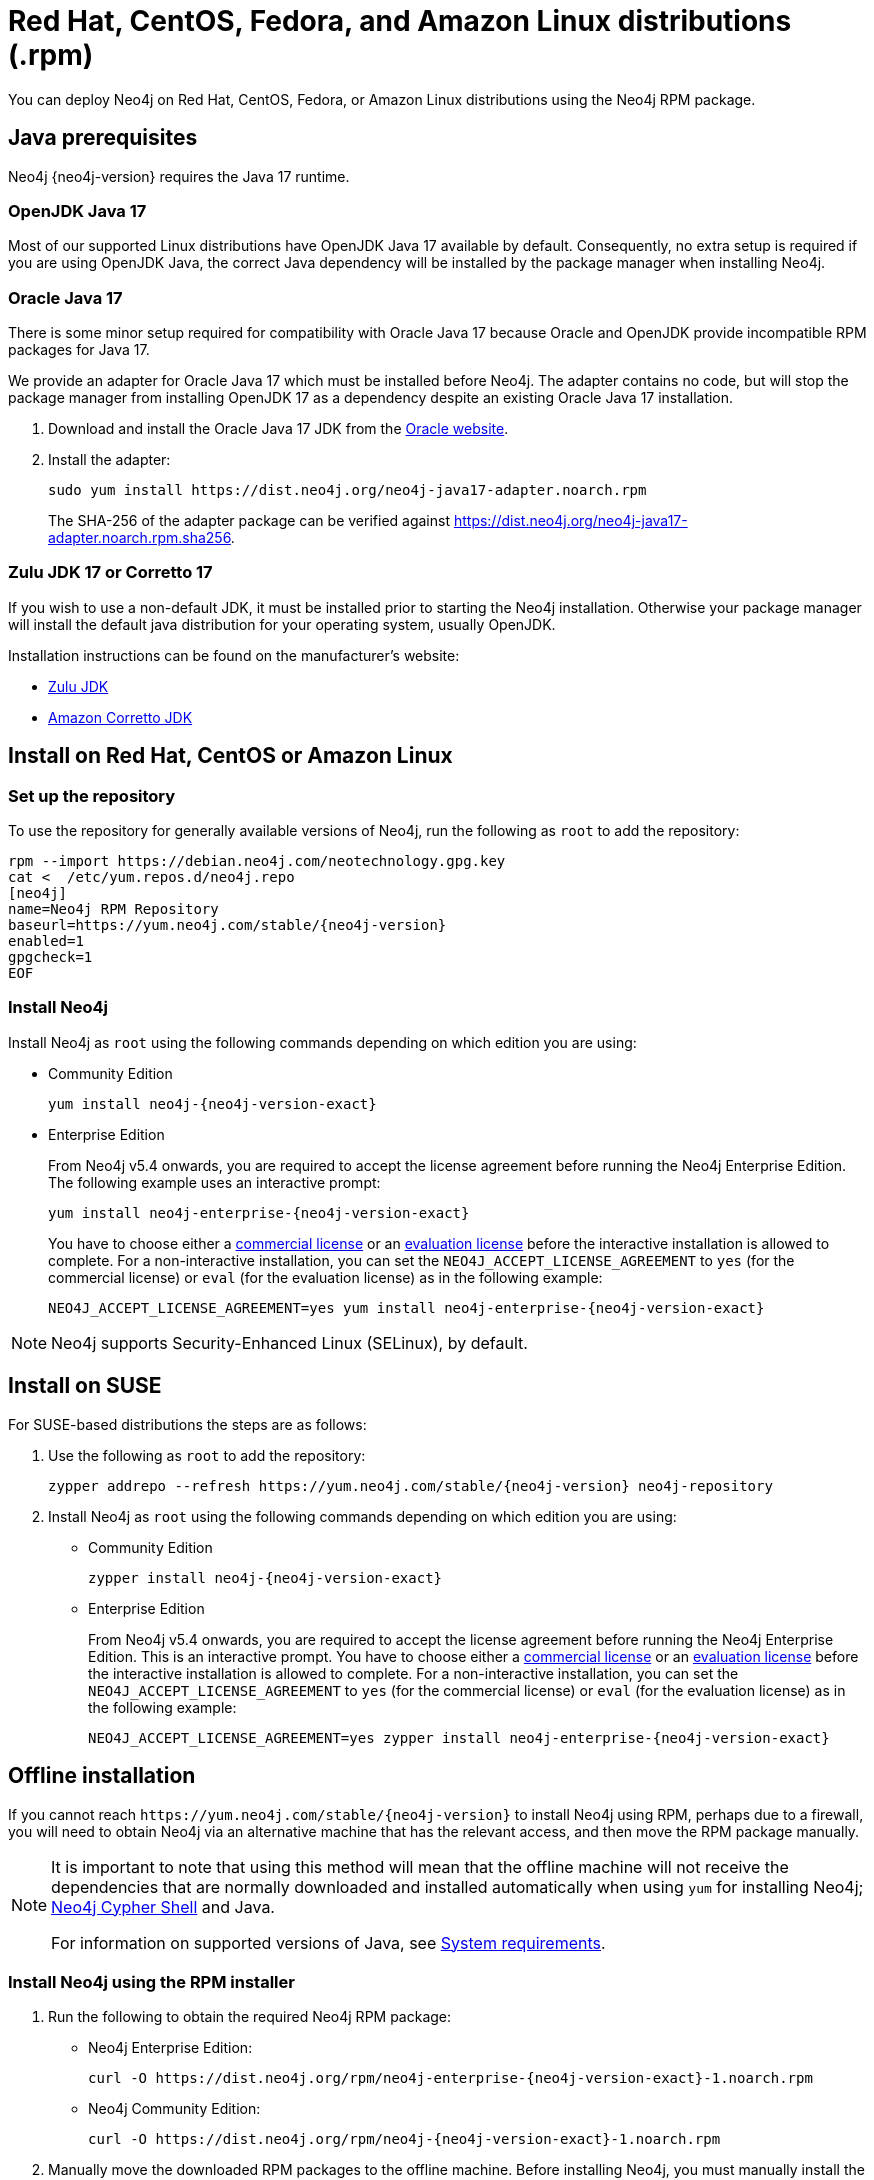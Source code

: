 :description: How to deploy Neo4j using the Neo4j RPM package on Red Hat, CentOS, Fedora, or Amazon Linux distributions.
[[linux-rpm]]
= Red Hat, CentOS, Fedora, and Amazon Linux distributions (.rpm)

You can deploy Neo4j on Red Hat, CentOS, Fedora, or Amazon Linux distributions using the Neo4j RPM package.

[[linux-rpm-prerequisites]]
== Java prerequisites

Neo4j {neo4j-version} requires the Java 17 runtime.


=== OpenJDK Java 17
Most of our supported Linux distributions have OpenJDK Java 17 available by default.
Consequently, no extra setup is required if you are using OpenJDK Java, the correct Java dependency will be installed by the package manager when installing Neo4j.


[[linux-rpm-prerequisites-oracle]]
=== Oracle Java 17
There is some minor setup required for compatibility with Oracle Java 17 because Oracle and OpenJDK provide incompatible RPM packages for Java 17.

We provide an adapter for Oracle Java 17 which must be installed before Neo4j.
The adapter contains no code, but will stop the package manager from installing OpenJDK 17 as a dependency despite an existing Oracle Java 17 installation.

. Download and install the Oracle Java 17 JDK from the https://www.oracle.com/technetwork/java/javase/downloads/index.html[Oracle website].
. Install the adapter:
+
[source, shell]
----
sudo yum install https://dist.neo4j.org/neo4j-java17-adapter.noarch.rpm
----
+
The SHA-256 of the adapter package can be verified against https://dist.neo4j.org/neo4j-java17-adapter.noarch.rpm.sha256.

=== Zulu JDK 17 or Corretto 17

If you wish to use a non-default JDK, it must be installed prior to starting the Neo4j installation.
Otherwise your package manager will install the default java distribution for your operating system, usually OpenJDK.

Installation instructions can be found on the manufacturer's website:

* https://www.azul.com/downloads/?package=jdk[Zulu JDK]
* https://aws.amazon.com/corretto[Amazon Corretto JDK]


[[linux-rpm-install]]
== Install on Red Hat, CentOS or Amazon Linux


[[linux-rpm-install-standard]]
=== Set up the repository

To use the repository for generally available versions of Neo4j, run the following as `root` to add the repository:

[source, shell, subs="attributes"]
----
rpm --import https://debian.neo4j.com/neotechnology.gpg.key
cat <<EOF >  /etc/yum.repos.d/neo4j.repo
[neo4j]
name=Neo4j RPM Repository
baseurl=https://yum.neo4j.com/stable/{neo4j-version}
enabled=1
gpgcheck=1
EOF
----


=== Install Neo4j

Install Neo4j as `root` using the following commands depending on which edition you are using:

* Community Edition
+
[source, shell, subs="attributes"]
----
yum install neo4j-{neo4j-version-exact}
----

* Enterprise Edition
+
From Neo4j v5.4 onwards, you are required to accept the license agreement before running the Neo4j Enterprise Edition.
The following example uses an interactive prompt:
+
[source, shell, subs="attributes"]
----
yum install neo4j-enterprise-{neo4j-version-exact}
----
You have to choose either a link:https://neo4j.com/terms/licensing/[commercial license] or an link:https://neo4j.com/terms/enterprise_us/[evaluation license] before the interactive installation is allowed to complete.
For a non-interactive installation, you can set the `NEO4J_ACCEPT_LICENSE_AGREEMENT` to `yes` (for the commercial license) or `eval` (for the evaluation license) as in the following example:
+
[source, shell, subs="attributes"]
----
NEO4J_ACCEPT_LICENSE_AGREEMENT=yes yum install neo4j-enterprise-{neo4j-version-exact}
----

[NOTE]
====
Neo4j supports Security-Enhanced Linux (SELinux), by default.
====

[[linux-rpm-suse]]
== Install on SUSE

For SUSE-based distributions the steps are as follows:

. Use the following as `root` to add the repository:
+
[source, shell, subs="attributes"]
----
zypper addrepo --refresh https://yum.neo4j.com/stable/{neo4j-version} neo4j-repository
----

. Install Neo4j as `root` using the following commands depending on which edition you are using:
+
* Community Edition
+
[source, shell, subs="attributes"]
----
zypper install neo4j-{neo4j-version-exact}
----

* Enterprise Edition
+
From Neo4j v5.4 onwards, you are required to accept the license agreement before running the Neo4j Enterprise Edition.
This is an interactive prompt.
You have to choose either a link:https://neo4j.com/terms/licensing/[commercial license] or an link:https://neo4j.com/terms/enterprise_us/[evaluation license] before the interactive installation is allowed to complete.
For a non-interactive installation, you can set the `NEO4J_ACCEPT_LICENSE_AGREEMENT` to `yes` (for the commercial license) or `eval` (for the evaluation license) as in the following example:
+
[source, shell, subs="attributes"]
----
NEO4J_ACCEPT_LICENSE_AGREEMENT=yes zypper install neo4j-enterprise-{neo4j-version-exact}
----

[[linux-rpm-install-offline-installation]]
== Offline installation

If you cannot reach `\https://yum.neo4j.com/stable/{neo4j-version}` to install Neo4j using RPM, perhaps due to a firewall, you will need to obtain Neo4j via an alternative machine that has the relevant access, and then move the RPM package manually.

[NOTE]
====
It is important to note that using this method will mean that the offline machine will not receive the dependencies that are normally downloaded and installed automatically when using `yum` for installing Neo4j; xref:tools/cypher-shell.adoc[Neo4j Cypher Shell] and Java.

For information on supported versions of Java, see xref:installation/requirements.adoc[System requirements].
====


[[linux-rpm-install-offline-install-download]]
=== Install Neo4j using the RPM installer

. Run the following to obtain the required Neo4j RPM package:
+
* Neo4j Enterprise Edition:
+
[source, curl, subs="attributes"]
----
curl -O https://dist.neo4j.org/rpm/neo4j-enterprise-{neo4j-version-exact}-1.noarch.rpm
----
* Neo4j Community Edition:
+
[source, curl, subs="attributes"]
----
curl -O https://dist.neo4j.org/rpm/neo4j-{neo4j-version-exact}-1.noarch.rpm
----
. Manually move the downloaded RPM packages to the offline machine.
Before installing Neo4j, you must manually install the required Java 17 packages.
+
[NOTE]
====
If using Oracle Java 17, the same dependency issues apply as with the xref:installation/linux/rpm.adoc#linux-rpm-prerequisites-oracle[Oracle Java prerequisites].
You will need to additionally download and install the Java adaptor described in that section.
====
. Install Neo4j as `root` using the following command depending on which edition you are using:
+
* Community Edition
+
[source, shell, subs="attributes"]
----
rpm --install neo4j-{neo4j-version-exact}-1.noarch.rpm
----
+
* Enterprise Edition
+
From Neo4j v5.4 onwards, you are required to accept the license agreement before running the Neo4j Enterprise Edition.
This is an interactive prompt.
You have to choose either a link:https://neo4j.com/terms/licensing/[commercial license] or an link:https://neo4j.com/terms/enterprise_us/[evaluation license] before the interactive installation is allowed to complete.
For a non-interactive installation, you can set the `NEO4J_ACCEPT_LICENSE_AGREEMENT` to `yes` (for the commercial license) or `eval` (for the evaluation license) as in the following example:
+
[source, shell, subs="attributes"]
----
NEO4J_ACCEPT_LICENSE_AGREEMENT=yes rpm --install neo4j-enterprise-{neo4j-version-exact}-1.noarch.rpm
----


[[linux-rpm-install-offline-install-perform]]
=== Install Cypher Shell using the RPM installer

. Downloaded the Cypher Shell RPM installer from {neo4j-download-center-uri}/#cyphershell[Neo4j Download Center].
. Install Cypher Shell by running the following command as a `root` user:
+
[source, shell]
----
rpm --install <Cypher Shell RPM file name>
----

[[linux-rpm-install-offline-install-upgrade]]
==== Offline upgrade from 4.4.0 or later

Before you begin, you will need to have Java 17 pre-installed and set to the default Java version.
If using Oracle Java 17, the same dependency issues apply as with the xref:installation/linux/rpm.adoc#linux-rpm-prerequisites-oracle[Oracle Java prerequisites].

Due to strict dependencies between Neo4j and Cypher Shell, both packages must be upgraded simultaneously.
Run the following on the offline machine as `root`, to install Neo4j Cypher Shell and Neo4j simultaneously:

[source, shell]
----
rpm -U <Cypher Shell RPM file name> <Neo4j RPM file name>
----

This must be one single command, and Neo4j Cypher Shell must be the first package in the command.

[[rpm-service-start-automatically]]
== Starting the service automatically on system start

To enable Neo4j to start automatically on system boot, run the following command:

[source, shell]
----
systemctl enable neo4j
----

For more information on operating the Neo4j system service, see xref:installation/linux/systemd.adoc[Neo4j system service].